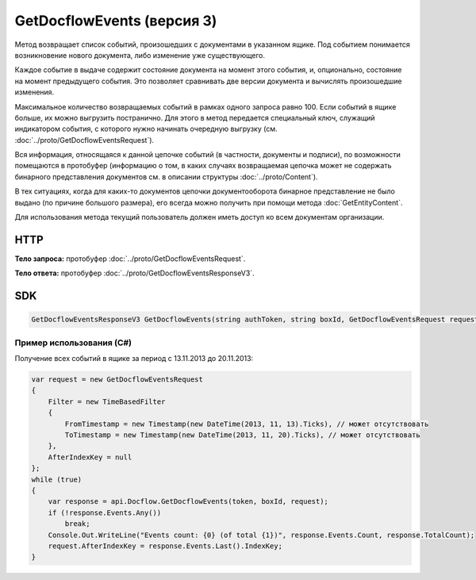 GetDocflowEvents (версия 3)
===========================

Метод возвращает список событий, произошедших с документами в указанном ящике. Под событием понимается возникновение нового документа, либо изменение уже существующего.

Каждое событие в выдаче содержит состояние документа на момент этого события, и, опционально, состояние на момент предыдущего события. Это позволяет сравнивать две версии документа и вычислять произошедшие изменения.

Максимальное количество возвращаемых событий в рамках одного запроса равно 100. Если событий в ящике больше, их можно выгрузить постранично.
Для этого в метод передается специальный ключ, служащий индикатором события, с которого нужно начинать очередную выгрузку (см. :doc:`../proto/GetDocflowEventsRequest`).

Вся информация, относящаяся к данной цепочке событий (в частности, документы и подписи), по возможности помещаются в протобуфер (информацию о том, в каких случаях возвращаемая цепочка может не содержать бинарного представления документов см. в описании структуры :doc:`../proto/Content`).

В тех ситуациях, когда для каких-то документов цепочки документооборота бинарное представление не было выдано (по причине большого размера), его всегда можно получить при помощи метода :doc:`GetEntityContent`.

Для использования метода текущий пользователь должен иметь доступ ко всем документам организации.

HTTP
~~~~

.. http:post:: /V3/GetDocflowEvents

    :query boxId: идентификатор ящика

    :reqheader Authorization: необходимые данными для :doc:`авторизации <../Authorization>`

    :statuscode 200: операция успешно завершена
    :statuscode 400: данные в запросе имеют неверный формат или отсутствуют обязательные параметры
    :statuscode 401: в запросе отсутствует HTTP-заголовок ``Authorization``, или в этом заголовке содержатся некорректные авторизационные данные
    :statuscode 403: доступ к ящику с предоставленным авторизационным токеном запрещен, либо у пользователя недостаточно прав для доступа ко всем документам организации
    :statuscode 405: используется неподходящий HTTP-метод
    :statuscode 500: при обработке запроса возникла непредвиденная ошибка

**Тело запроса:** протобуфер :doc:`../proto/GetDocflowEventsRequest`.

**Тело ответа:** протобуфер :doc:`../proto/GetDocflowEventsResponseV3`.

SDK
~~~

.. code-block:: csharp

    GetDocflowEventsResponseV3 GetDocflowEvents(string authToken, string boxId, GetDocflowEventsRequest request);

Пример использования (C#)
^^^^^^^^^^^^^^^^^^^^^^^^^

Получение всех событий в ящике за период с 13.11.2013 до 20.11.2013:

.. code-block:: csharp

    var request = new GetDocflowEventsRequest
    {
        Filter = new TimeBasedFilter 
        {
            FromTimestamp = new Timestamp(new DateTime(2013, 11, 13).Ticks), // может отсутствовать
            ToTimestamp = new Timestamp(new DateTime(2013, 11, 20).Ticks), // может отсутствовать
        },
        AfterIndexKey = null
    };
    while (true)
    {
        var response = api.Docflow.GetDocflowEvents(token, boxId, request);
        if (!response.Events.Any())
            break;
        Console.Out.WriteLine("Events count: {0} (of total {1})", response.Events.Count, response.TotalCount);
        request.AfterIndexKey = response.Events.Last().IndexKey;
    }
